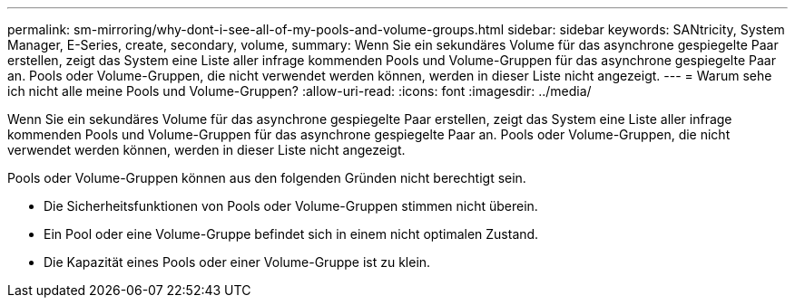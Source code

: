 ---
permalink: sm-mirroring/why-dont-i-see-all-of-my-pools-and-volume-groups.html 
sidebar: sidebar 
keywords: SANtricity, System Manager, E-Series, create, secondary, volume, 
summary: Wenn Sie ein sekundäres Volume für das asynchrone gespiegelte Paar erstellen, zeigt das System eine Liste aller infrage kommenden Pools und Volume-Gruppen für das asynchrone gespiegelte Paar an. Pools oder Volume-Gruppen, die nicht verwendet werden können, werden in dieser Liste nicht angezeigt. 
---
= Warum sehe ich nicht alle meine Pools und Volume-Gruppen?
:allow-uri-read: 
:icons: font
:imagesdir: ../media/


[role="lead"]
Wenn Sie ein sekundäres Volume für das asynchrone gespiegelte Paar erstellen, zeigt das System eine Liste aller infrage kommenden Pools und Volume-Gruppen für das asynchrone gespiegelte Paar an. Pools oder Volume-Gruppen, die nicht verwendet werden können, werden in dieser Liste nicht angezeigt.

Pools oder Volume-Gruppen können aus den folgenden Gründen nicht berechtigt sein.

* Die Sicherheitsfunktionen von Pools oder Volume-Gruppen stimmen nicht überein.
* Ein Pool oder eine Volume-Gruppe befindet sich in einem nicht optimalen Zustand.
* Die Kapazität eines Pools oder einer Volume-Gruppe ist zu klein.

